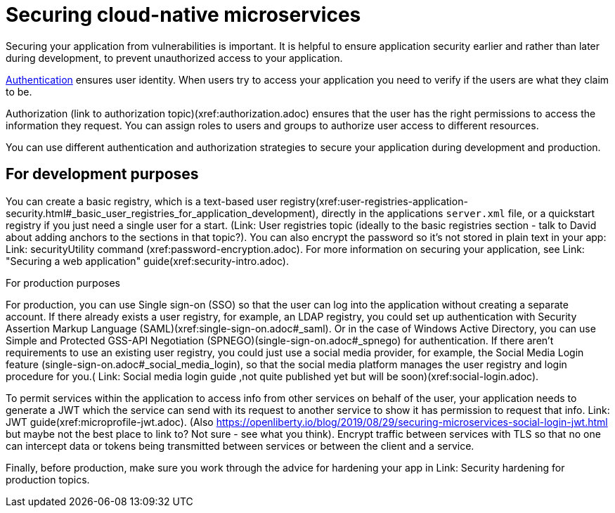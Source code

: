 // Copyright (c) 2019 IBM Corporation and others.
// Licensed under Creative Commons Attribution-NoDerivatives
// 4.0 International (CC BY-ND 4.0)
//   https://creativecommons.org/licenses/by-nd/4.0/
//
// Contributors:
//     IBM Corporation
//
:page-description: MicroProfile helps developers to design and implement cloud-native applications that follow the twelve-factor methodology using microservices.
:seo-title: Designing cloud-native microservices
:seo-description: MicroProfile helps developers to design and implement cloud-native applications that follow the twelve-factor methodology using microservices.
:page-layout: general-reference
:page-type: general
= Securing cloud-native microservices

Securing your application from vulnerabilities is important.
It is helpful to ensure application security earlier and rather than later during development, to prevent  unauthorized access to your application.

xref:authentication.adoc[Authentication] ensures  user identity.
When users try to access your application you need to verify if the users are what they claim to be.

Authorization (link to authorization topic)(xref:authorization.adoc) ensures that the user has the right permissions to access the information they request.
You can assign roles to users and groups to authorize user access to different resources.

You can use different authentication and authorization strategies to secure your application during development and production.

== For development purposes

You can create a basic registry, which is a text-based user registry(xref:user-registries-application-security.html#_basic_user_registries_for_application_development), directly in the applications `server.xml` file, or a quickstart registry if you just need a single user for a start. (Link: User registries topic (ideally to the basic registries section - talk to David about adding anchors to the sections in that topic?).
You can also encrypt the password so it's not stored in plain text in your app: Link: securityUtility command (xref:password-encryption.adoc). For more information on securing your application, see Link: "Securing a web application" guide(xref:security-intro.adoc).


For production purposes

For production, you can use Single sign-on (SSO) so that the user can log into the application without creating a separate account.
If there already exists a user registry, for example, an LDAP registry, you could set up authentication with Security Assertion Markup Language (SAML)(xref:single-sign-on.adoc#_saml). Or in the case of  Windows Active Directory, you can use Simple and Protected GSS-API Negotiation (SPNEGO)(single-sign-on.adoc#_spnego) for authentication.
If there aren't requirements to use an existing user registry, you could just use a social media provider, for example, the Social Media Login feature (single-sign-on.adoc#_social_media_login),  so that the social media platform manages the user registry and login procedure for you.( Link: Social media login guide ,not quite published yet but will be soon)(xref:social-login.adoc).

To permit services within the application to access info from other services on behalf of the user, your application needs to generate a JWT which the service can send with its request to another service to show it has permission to request that info. Link: JWT guide(xref:microprofile-jwt.adoc). (Also https://openliberty.io/blog/2019/08/29/securing-microservices-social-login-jwt.html but maybe not the best place to link to? Not sure - see what you think).
Encrypt traffic between services with TLS so that no one can intercept data or tokens being transmitted between services or between the client and a service.

Finally, before production, make sure you work through the advice for hardening your app in Link: Security hardening for production topics.
